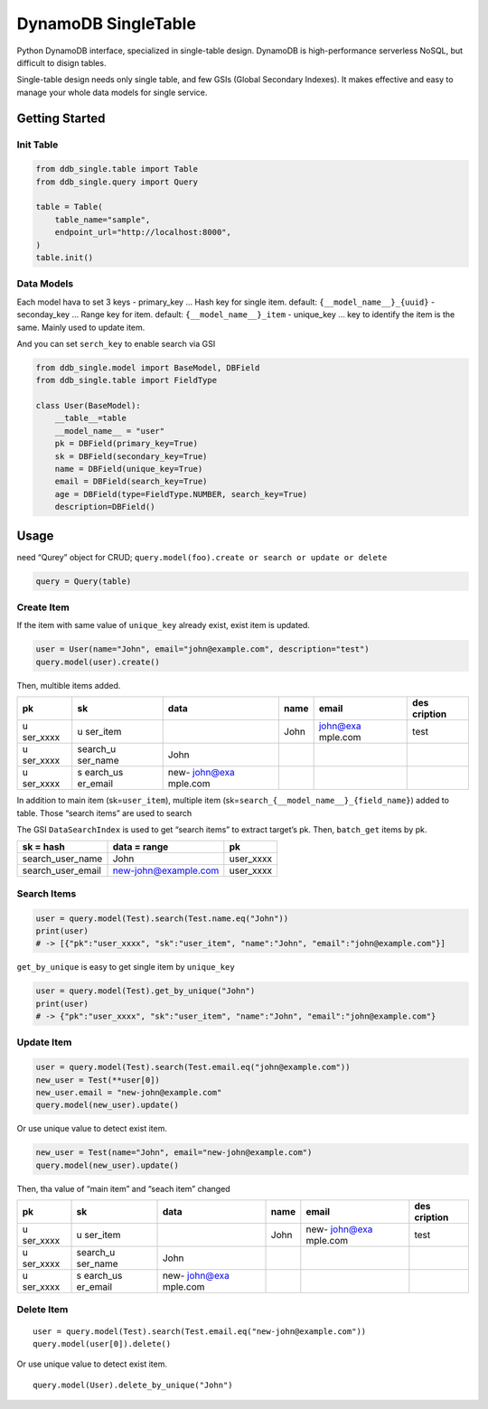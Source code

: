 DynamoDB SingleTable
====================

Python DynamoDB interface, specialized in single-table design. DynamoDB
is high-performance serverless NoSQL, but difficult to disign tables.

Single-table design needs only single table, and few GSIs (Global
Secondary Indexes). It makes effective and easy to manage your whole
data models for single service.

Getting Started
---------------

Init Table
~~~~~~~~~~

.. code:: python

   from ddb_single.table import Table
   from ddb_single.query import Query

   table = Table(
       table_name="sample",
       endpoint_url="http://localhost:8000",
   )
   table.init()

Data Models
~~~~~~~~~~~

Each model hava to set 3 keys - primary_key … Hash key for single item.
default: ``{__model_name__}_{uuid}`` - seconday_key … Range key for
item. default: ``{__model_name__}_item`` - unique_key … key to identify
the item is the same. Mainly used to update item.

And you can set ``serch_key`` to enable search via GSI

.. code:: python

   from ddb_single.model import BaseModel, DBField
   from ddb_single.table import FieldType

   class User(BaseModel):
       __table__=table
       __model_name__ = "user"
       pk = DBField(primary_key=True)
       sk = DBField(secondary_key=True)
       name = DBField(unique_key=True)
       email = DBField(search_key=True)
       age = DBField(type=FieldType.NUMBER, search_key=True)
       description=DBField()

Usage
-----

need “Qurey” object for CRUD;
``query.model(foo).create or search or update or delete``

.. code:: python

   query = Query(table)

Create Item
~~~~~~~~~~~

If the item with same value of ``unique_key`` already exist, exist item
is updated.

.. code:: python

   user = User(name="John", email="john@example.com", description="test")
   query.model(user).create()

Then, multible items added.

+----------+----------+----------+------+----------+----------+
| pk       | sk       | data     | name | email    | des      |
|          |          |          |      |          | cription |
+==========+==========+==========+======+==========+==========+
| u        | u        |          | John | john@exa | test     |
| ser_xxxx | ser_item |          |      | mple.com |          |
+----------+----------+----------+------+----------+----------+
| u        | search_u | John     |      |          |          |
| ser_xxxx | ser_name |          |      |          |          |
+----------+----------+----------+------+----------+----------+
| u        | s        | new-     |      |          |          |
| ser_xxxx | earch_us | john@exa |      |          |          |
|          | er_email | mple.com |      |          |          |
+----------+----------+----------+------+----------+----------+

In addition to main item (sk=\ ``user_item``), multiple item
(sk=\ ``search_{__model_name__}_{field_name}``) added to table. Those
“search items” are used to search

The GSI ``DataSearchIndex`` is used to get “search items” to extract
target’s pk. Then, ``batch_get`` items by pk.

================= ==================== =========
sk = hash         data = range         pk
================= ==================== =========
search_user_name  John                 user_xxxx
search_user_email new-john@example.com user_xxxx
================= ==================== =========

Search Items
~~~~~~~~~~~~

.. code:: python

   user = query.model(Test).search(Test.name.eq("John"))
   print(user)
   # -> [{"pk":"user_xxxx", "sk":"user_item", "name":"John", "email":"john@example.com"}]

``get_by_unique`` is easy to get single item by ``unique_key``

.. code:: python

   user = query.model(Test).get_by_unique("John")
   print(user)
   # -> {"pk":"user_xxxx", "sk":"user_item", "name":"John", "email":"john@example.com"}

Update Item
~~~~~~~~~~~

.. code:: python

   user = query.model(Test).search(Test.email.eq("john@example.com"))
   new_user = Test(**user[0])
   new_user.email = "new-john@example.com"
   query.model(new_user).update()

Or use unique value to detect exist item.

.. code:: python

   new_user = Test(name="John", email="new-john@example.com")
   query.model(new_user).update()

Then, tha value of “main item” and “seach item” changed

+----------+----------+----------+------+----------+----------+
| pk       | sk       | data     | name | email    | des      |
|          |          |          |      |          | cription |
+==========+==========+==========+======+==========+==========+
| u        | u        |          | John | new-     | test     |
| ser_xxxx | ser_item |          |      | john@exa |          |
|          |          |          |      | mple.com |          |
+----------+----------+----------+------+----------+----------+
| u        | search_u | John     |      |          |          |
| ser_xxxx | ser_name |          |      |          |          |
+----------+----------+----------+------+----------+----------+
| u        | s        | new-     |      |          |          |
| ser_xxxx | earch_us | john@exa |      |          |          |
|          | er_email | mple.com |      |          |          |
+----------+----------+----------+------+----------+----------+

Delete Item
~~~~~~~~~~~

::

   user = query.model(Test).search(Test.email.eq("new-john@example.com"))
   query.model(user[0]).delete()

Or use unique value to detect exist item.

::

   query.model(User).delete_by_unique("John")
